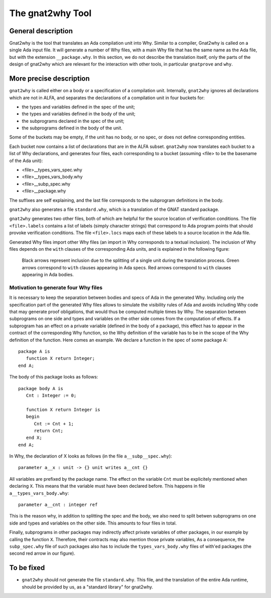 The gnat2why Tool
==================

General description
-------------------

Gnat2why is the tool that translates an Ada compilation unit into Why. Similar
to a compiler, Gnat2why is called on a single Ada input file. It will generate
a number of Why files, with a main Why file that has the same name as the Ada
file, but with the extension ``__package.why``. In this section, we do not
describe the translation itself, only the parts of the design of gnat2why
which are relevant for the interaction with other tools, in particular
``gnatprove`` and ``why``.

More precise description
------------------------

``gnat2why`` is called either on a body or a specification of a compilation
unit. Internally, ``gnat2why`` ignores all declarations which are not in ALFA,
and separates the declarations of a compilation unit in four buckets for:

* the types and variables defined in the spec of the unit;
* the types and variables defined in the body of the unit;
* the subprograms declared in the spec of the unit;
* the subprograms defined in the body of the unit.

Some of the buckets may be empty, if the unit has no body, or no spec, or does
not define corresponding entities.

Each bucket now contains a list of declarations that are in the ALFA subset.
``gnat2why`` now translates each bucket to a list of Why declarations, and
generates four files, each corresponding to a bucket (assuming <file> to be
the basename of the Ada unit):

* <file>__types_vars_spec.why
* <file>__types_vars_body.why
* <file>__subp_spec.why
* <file>__package.why

The suffixes are self explaining, and the last file corresponds to the
subprogram definitions in the body.

``gnat2why`` also generates a file ``standard.why``, which is a translation of
the GNAT standard package.

``gnat2why`` generates two other files, both of which are helpful for the
source location of verification conditions. The file ``<file>.labels``
contains a list of labels (simply character strings) that correspond to Ada
program points that should provoke verification conditions. The file
``<file>.locs`` maps each of these labels to a source location in the Ada
file.

Generated Why files import other Why files (an import in Why corresponds to a
textual inclusion). The inclusion of Why files depends on the ``with`` clauses
of the corresponding Ada units, and is explained in the following figure:

.. figure:: include.png

   Black arrows represent inclusion due to the splitting of a single unit during
   the translation process. Green arrows correspond to ``with`` clauses appearing
   in Ada specs. Red arrows correspond to ``with`` clauses appearing in Ada
   bodies.

Motivation to generate four Why files
^^^^^^^^^^^^^^^^^^^^^^^^^^^^^^^^^^^^^

It is necessary to keep the separation between bodies and specs of Ada in the
generated Why. Including only the specification part of the generated Why
files allows to simulate the visibility rules of Ada and avoids including Why
code that may generate proof obligations, that would thus be computed multiple
times by Why. The separation between subprograms on one side and types and
variables on the other side comes from the computation of effects. If a
subprogram has an effect on a private variable (defined in the body of a
package), this effect has to appear in the contract of the corresponding Why
function, so the Why definition of the variable has to be in the
scope of the Why definition of the function. Here comes an example. We declare
a function in the spec of some package A::

   package A is
      function X return Integer;
   end A;

The body of this package looks as follows::

   package body A is
      Cnt : Integer := 0;

      function X return Integer is
      begin
         Cnt := Cnt + 1;
         return Cnt;
      end X;
   end A;

In Why, the declaration of X looks as follows (in the file
``a__subp__spec.why``)::

   parameter a__x : unit -> {} unit writes a__cnt {}

All variables are prefixed by the package name. The effect on the variable
``Cnt`` must be explicitely mentioned when declaring ``X``. This means that
the variable must have been declared before. This happens in file
``a__types_vars_body.why``::

   parameter a__cnt : integer ref

This is the reason why, in addition to splitting the spec and the body, we
also need to split betwen subprograms on one side and types and variables on
the other side. This amounts to four files in total.

Finally, subprograms in other packages may indirectly affect private variables
of other packages, in our example by calling the function ``X``. Therefore,
their contracts may also mention those private variables, As a consequence,
the ``subp_spec.why`` file of such packages also has to include the
``types_vars_body.why`` files of with'ed packages (the second red arrow in our
figure).

To be fixed
-----------

* ``gnat2why`` should not generate the file ``standard.why``. This file, and
  the translation of the entire Ada runtime, should be provided by us, as a
  "standard library" for gnat2why.

